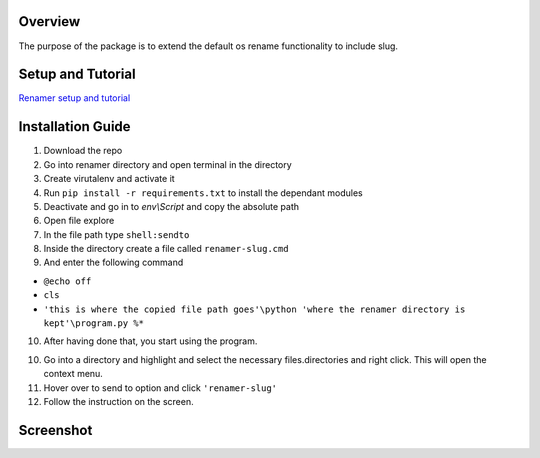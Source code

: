 Overview
---------
The purpose of the package is to extend the default os rename functionality
to include slug.

Setup and Tutorial
---------------------
`Renamer setup and tutorial <https://youtu.be/qvhOa1ghRX4>`_

Installation Guide
-------------------
1. Download the repo

2. Go into renamer directory and open terminal in the directory

3. Create virutalenv and activate it

4. Run ``pip install -r requirements.txt`` to install the dependant modules

5. Deactivate and go in to *env\\Script* and copy the absolute path

6. Open file explore

7. In the file path type ``shell:sendto``

8. Inside the directory create a file called ``renamer-slug.cmd``

9. And enter the following command 

- ``@echo off`` 
- ``cls`` 
- ``'this is where the copied file path goes'\python 'where the renamer directory is kept'\program.py %*``

10. After having done that, you start using the program.

10. Go into a directory and highlight and select the necessary files.directories and right click. This will open the context menu.

11. Hover over to send to option and click ``'renamer-slug'``

12. Follow the instruction on the screen.

Screenshot
------------------
.. image:: https://raw.githubusercontent.com/venomnert/renamer/master/screenshot.png


